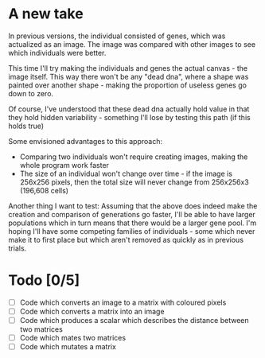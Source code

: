 * A new take

In previous versions, the individual consisted of genes, which was actualized as an image. The image was compared with other images to see which individuals were better.

This time I'll try making the individuals and genes the actual canvas - the image itself. This way there won't be any "dead dna", where a shape was painted over another shape - making the proportion of useless genes go down to zero.

Of course, I've understood that these dead dna actually hold value in that they hold hidden variability - something I'll lose by testing this path (if this holds true)

Some envisioned advantages to this approach:
- Comparing two individuals won't require creating images, making the whole program work faster
- The size of an individual won't change over time - if the image is 256x256 pixels, then the total size will never change from 256x256x3 (196,608 cells)

Another thing I want to test:
Assuming that the above does indeed make the creation and comparison of generations go faster, I'll be able to have larger populations which in turn means that there would be a larger gene pool. I'm hoping I'll have some competing families of individuals - some which never make it to first place but which aren't removed as quickly as in previous trials.


* Todo [0/5]
- [ ] Code which converts an image to a matrix with coloured pixels
- [ ] Code which converts a matrix into an image
- [ ] Code which produces a scalar which describes the distance between two matrices
- [ ] Code which mates two matrices
- [ ] Code which mutates a matrix
